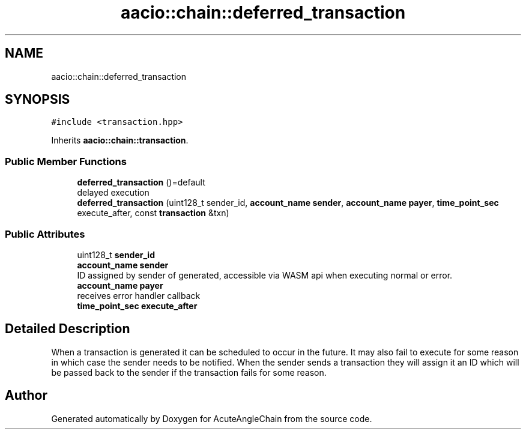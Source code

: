 .TH "aacio::chain::deferred_transaction" 3 "Sun Jun 3 2018" "AcuteAngleChain" \" -*- nroff -*-
.ad l
.nh
.SH NAME
aacio::chain::deferred_transaction
.SH SYNOPSIS
.br
.PP
.PP
\fC#include <transaction\&.hpp>\fP
.PP
Inherits \fBaacio::chain::transaction\fP\&.
.SS "Public Member Functions"

.in +1c
.ti -1c
.RI "\fBdeferred_transaction\fP ()=default"
.br
.RI "delayed execution "
.ti -1c
.RI "\fBdeferred_transaction\fP (uint128_t sender_id, \fBaccount_name\fP \fBsender\fP, \fBaccount_name\fP \fBpayer\fP, \fBtime_point_sec\fP execute_after, const \fBtransaction\fP &txn)"
.br
.in -1c
.SS "Public Attributes"

.in +1c
.ti -1c
.RI "uint128_t \fBsender_id\fP"
.br
.ti -1c
.RI "\fBaccount_name\fP \fBsender\fP"
.br
.RI "ID assigned by sender of generated, accessible via WASM api when executing normal or error\&. "
.ti -1c
.RI "\fBaccount_name\fP \fBpayer\fP"
.br
.RI "receives error handler callback "
.ti -1c
.RI "\fBtime_point_sec\fP \fBexecute_after\fP"
.br
.in -1c
.SH "Detailed Description"
.PP 
When a transaction is generated it can be scheduled to occur in the future\&. It may also fail to execute for some reason in which case the sender needs to be notified\&. When the sender sends a transaction they will assign it an ID which will be passed back to the sender if the transaction fails for some reason\&. 

.SH "Author"
.PP 
Generated automatically by Doxygen for AcuteAngleChain from the source code\&.
